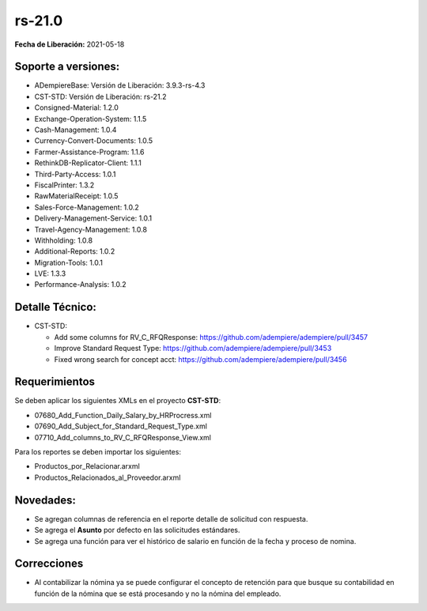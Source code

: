 .. _documento/versión-21-0:

**rs-21.0**
===========

**Fecha de Liberación:** 2021-05-18

**Soporte a versiones:**
------------------------

- ADempiereBase: Versión de Liberación: 3.9.3-rs-4.3
- CST-STD: Versión de Liberación: rs-21.2
- Consigned-Material: 1.2.0
- Exchange-Operation-System: 1.1.5
- Cash-Management: 1.0.4
- Currency-Convert-Documents: 1.0.5
- Farmer-Assistance-Program: 1.1.6
- RethinkDB-Replicator-Client: 1.1.1
- Third-Party-Access: 1.0.1
- FiscalPrinter: 1.3.2
- RawMaterialReceipt: 1.0.5
- Sales-Force-Management: 1.0.2
- Delivery-Management-Service: 1.0.1
- Travel-Agency-Management: 1.0.8
- Withholding: 1.0.8
- Additional-Reports: 1.0.2
- Migration-Tools: 1.0.1
- LVE: 1.3.3
- Performance-Analysis: 1.0.2

**Detalle Técnico:**
--------------------

- CST-STD: 

  - Add some columns for RV_C_RFQResponse: https://github.com/adempiere/adempiere/pull/3457
  - Improve Standard Request Type: https://github.com/adempiere/adempiere/pull/3453
  - Fixed wrong search for concept acct: https://github.com/adempiere/adempiere/pull/3456


**Requerimientos**
------------------

Se deben aplicar los siguientes XMLs en el proyecto **CST-STD**:

- 07680_Add_Function_Daily_Salary_by_HRProcress.xml
- 07690_Add_Subject_for_Standard_Request_Type.xml
- 07710_Add_columns_to_RV_C_RFQResponse_View.xml

Para los reportes se deben importar los siguientes:

- Productos_por_Relacionar.arxml
- Productos_Relacionados_al_Proveedor.arxml

**Novedades:**
--------------

- Se agregan columnas de referencia en el reporte detalle de solicitud con respuesta.
- Se agrega el **Asunto** por defecto en las solicitudes estándares.
- Se agrega una función para ver el histórico de salario en función de la fecha y proceso de nomina.

**Correcciones**
----------------

- Al contabilizar la nómina ya se puede configurar el concepto de retención para que busque su contabilidad en función de la nómina que se está procesando y no la nómina del empleado.
